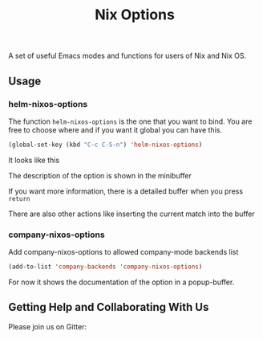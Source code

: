 #+TITLE: Nix Options
A set of useful Emacs modes and functions for users of Nix and Nix OS.

** Usage

*** helm-nixos-options

The function =helm-nixos-options= is the one that you want to bind. You are free
to choose where and if you want it global you can have this.

#+begin_src emacs-lisp
  (global-set-key (kbd "C-c C-S-n") 'helm-nixos-options)
#+end_src

It looks like this
[[file:img/helm-nixos-options-candidates.png]]

The description of the option is shown in the minibuffer

If you want more information, there is a detailed buffer when you press =return=

[[file:img/helm-nixos-options-doc-buffer.png]]

There are also other actions like inserting the current match into the buffer

[[file:img/helm-nixos-options.gif]]

*** company-nixos-options

Add company-nixos-options to allowed company-mode backends list

#+begin_src emacs-lisp
  (add-to-list 'company-backends 'company-nixos-options)
#+end_src

For now it shows the documentation of the option in a popup-buffer.

[[file:img/company-nixos-options.gif]]

** Getting Help and Collaborating With Us

Please join us on Gitter:

 #+ATTR_HTML: title="Join the chat at https://gitter.im/travisbhartwell/nix-emacs"
  [[https://gitter.im/travisbhartwell/nix-emacs?utm_source=badge&utm_medium=badge&utm_campaign=pr-badge&utm_content=badge][file:https://badges.gitter.im/Join%20Chat.svg]]
